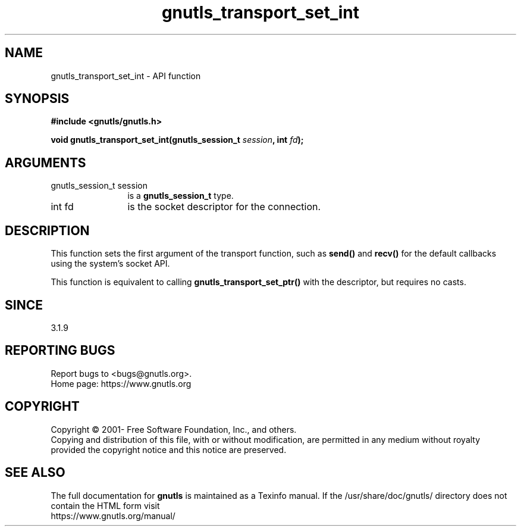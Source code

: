 .\" DO NOT MODIFY THIS FILE!  It was generated by gdoc.
.TH "gnutls_transport_set_int" 3 "3.6.16" "gnutls" "gnutls"
.SH NAME
gnutls_transport_set_int \- API function
.SH SYNOPSIS
.B #include <gnutls/gnutls.h>
.sp
.BI "void gnutls_transport_set_int(gnutls_session_t " session ", int " fd ");"
.SH ARGUMENTS
.IP "gnutls_session_t session" 12
is a \fBgnutls_session_t\fP type.
.IP "int fd" 12
is the socket descriptor for the connection.
.SH "DESCRIPTION"
This function sets the first argument of the transport function, such
as \fBsend()\fP and \fBrecv()\fP for the default callbacks using the
system's socket API.

This function is equivalent to calling \fBgnutls_transport_set_ptr()\fP
with the descriptor, but requires no casts.
.SH "SINCE"
3.1.9
.SH "REPORTING BUGS"
Report bugs to <bugs@gnutls.org>.
.br
Home page: https://www.gnutls.org

.SH COPYRIGHT
Copyright \(co 2001- Free Software Foundation, Inc., and others.
.br
Copying and distribution of this file, with or without modification,
are permitted in any medium without royalty provided the copyright
notice and this notice are preserved.
.SH "SEE ALSO"
The full documentation for
.B gnutls
is maintained as a Texinfo manual.
If the /usr/share/doc/gnutls/
directory does not contain the HTML form visit
.B
.IP https://www.gnutls.org/manual/
.PP
